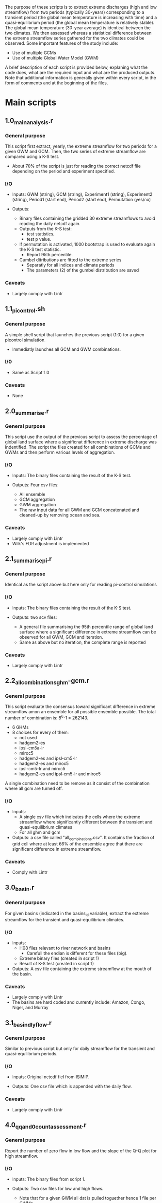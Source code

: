 
The purpose of these scripts is to extract extreme discharges (high and low streamflow) from two periods (typically 30-years) corresponding to a transient period (the global mean temperature is increasing with time) and a quasi-equilibrium period (the global mean temperature is relatively stable). The global mean temperature (30-year average) is identical between the two climates.
We then assessed whereas a statistical difference between the extreme streamflow series gathered for the two climates could be observed. Some important features of the study include:
- Use of multiple GCMs
- Use of multiple Global Water Model (GWM)

A brief description of each script is provided below, explaning what the code does, what are the required input and what are the produced outputs. Note that additional information is generally given within every script, in the form of comments and at the beginning of the files.

* Main scripts
** 1.0_main_analysis.r
*** General purpose
This script first extract, yearly, the extreme streamflow for two periods for a given GWM and GCM. Then, the two series of extreme streamflow are compared using a K-S test. 
- About 70% of the script is just for reading the correct netcdf file depending on the period and experiment specified.
*** I/O
- Inputs: GWM (string), GCM (string), Experiment1 (string), Experiment2 (string), Period1 (start end), Period2 (start end), Permutation (yes/no)

- Outputs:
  - Binary files containing the gridded 30 extreme streamflows to avoid reading the daily netcdf again.
  - Outputs from the K-S test:
    - test statistics.
    - test p value.
  - If permutation is activated, 1000 bootstrap is used to evaluate again the K-S test statistic.
    - Report 95th percentile.
  - Gumbel ditributions are fitted to the extreme series
    - Separatly for all indices and climate periods
    - The parameters (2) of the gumbel distribution are saved

*** Caveats
- Largely comply with Lintr
** 1.1_pi_control.sh
*** General purpose
A simple shell script that launches the previous script (1.0) for a given picontrol simulation.
- Immediatly launches all GCM and GWM combinations.

*** I/0
- Same as Script 1.0

*** Caveats
- None

** 2.0_summarise.r
*** General purpose
This script use the output of the previous script to assess the percentage of global land surface where a significnat difference in extreme discharge was indentified. The script the files created for all combinations of GCMs and GWMs and then perform various levels of aggregation.

*** I/O
- Inputs: The binary files containing the result of the K-S test.

- Outputs: Four csv files:
  - All ensemble
  - GCM aggregation
  - GWM aggregation
  - The raw input data for all GWM and GCM concatenated and cleaned-up by removing ocean and sea. 

*** Caveats
- Largely comply with Lintr
- Wilk's FDR adjustment is implemented

** 2.1_summarise_pi.r
*** General purpose
Identical as the script above but here only for reading pi-control simulations
*** I/O
- Inputs: The binary files containing the result of the K-S test.

- Outputs: two scv files:
  - A general file summarising the 95th percentile range of global land surface where a significant difference in extreme streamflow can be observed for all GWM, GCM and iteration.
  - Same as above but no iteration, the complete range is reported

*** Caveats
- Largely comply with Lintr

** 2.2_all_combinations_ghm-gcm.r
*** General purpose
This script evaluate the consensus toward significant difference in extreme streamflow amon an ensemble for all possible ensemble possible. The total number of combination is: 8^6-1 = 262143.
- 6 GHMs
- 8 choices for every of them:
  - not used
  - hadgem2-es
  - ipsl-cm5a-lr
  - miroc5
  - hadgem2-es and ipsl-cm5-lr
  - hadgem2-es and miroc5
  - ipsl-cm5-lr and miroc5
  - hadgem2-es and ipsl-cm5-lr and miroc5
A single combination need to be remove as it consist of the combination where all gcm are turned off.

*** I/O
- Inputs: 
  - A single csv file which indicates the cells where the extreme streamflow where significantly different between the transient and quasi-equilibrium climates
  - For all ghm and gcm
    
- Outputs: a csv file called "all_combinations.csv". It contains the fraction of grid cell where at least 66% of the ensemble agree that there are significant difference in extreme streamflow.

*** Caveats
- Comply with Lintr

** 3.0_basin.r
*** General purpose
For given basins (indicated in the basins_id variable), extract the extreme streamflow for the transient and quasi-equilibrium climates.

*** I/O
- Inputs:
  - H08 files relevant to river network and basins
    - Carefull the endian is different for these files (big).
  - Extreme binary files (created in script 1)
  - Result of K-S test (created in script 1)

- Outputs: A csv file containing the extreme streamflow at the mouth of the basin.

*** Caveats
- Largely comply with Lintr
- The basins are hard coded and currently include: Amazon, Congo, Niger, and Murray

** 3.1_basin_dly_flow.r
*** General purpose
Similar to previous script but only for daily streamflow for the transient and quasi-equilibrium periods.

*** I/O
- Inputs: Original netcdf fiel from ISIMIP.

- Outputs: One csv file which is appended with the daily flow.

*** Caveats
- Largely comply with Lintr

** 4.0_qq_and_0_count_assessment.r
*** General purpose
Report the number of zero flow in low flow and the slope of the Q-Q plot for high streamflow.

*** I/O
- Inputs: The binary files from script 1.

- Outputs: Two csv files for low and high flows.
  - Note that for a given GWM all dat is pulled toguether hence 1 file per GWMs

*** Caveats
- Largely comply to Lintr

** 4.1_post_qq_and_null_flow.r
*** General purpose
Report the fraction of zero flow for low flow and the cells which slope of the Q-Q plot for high streamflow is "strange".

*** I/O
- Inputs: The csv files created in script 4.0

- Outputs: Two scv files, one for low streamflow, the other for high streamflow.

*** Caveats
- Largely comply with Lintr

* Tables and Figures
** 0_histogram.r
*** General purpose
To create the historgrams in Fig. 1

*** Caveats
- Largely comply with Lintr

** 0_temperature_trend.r
*** General purpose
Create Figure 1 and identify the transient and quasi-equilibrium periods

*** I/O
- Inputs

- Outputs: Figure 1 (a and b)

*** Caveats
- Largely comply with Lintr

** 1_combined_maps.r
*** General purpose
*** I/O
*** Caveats

** 1_maps_qq_and_0_flows.r
*** General purpose
*** I/O
*** Caveats

** 1.5_
*** General purpose
*** I/O
*** Caveats

** 
